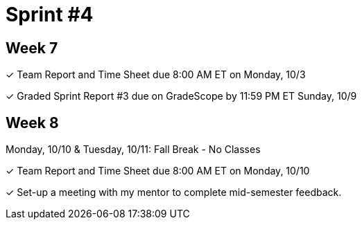 = Sprint #4


== Week 7

&#10003; Team Report and Time Sheet due 8:00 AM ET on Monday, 10/3

&#10003; Graded Sprint Report #3 due on GradeScope by 11:59 PM ET Sunday, 10/9

== Week 8
Monday, 10/10 & Tuesday, 10/11: Fall Break - No Classes

&#10003; Team Report and Time Sheet due 8:00 AM ET on Monday, 10/10

&#10003; Set-up a meeting with my mentor to complete mid-semester feedback. 